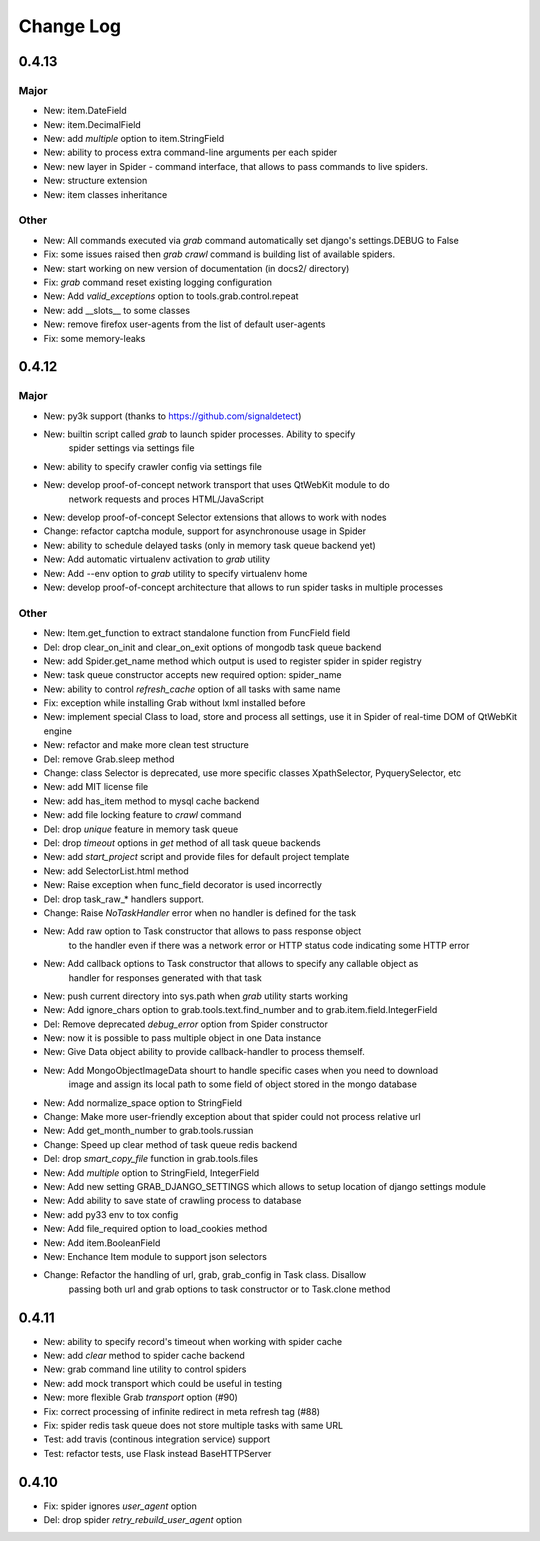 .. _changelog:

==========
Change Log
==========

0.4.13
======

Major
-----
* New: item.DateField
* New: item.DecimalField
* New: add `multiple` option to item.StringField
* New: ability to process extra command-line arguments per each spider
* New: new layer in Spider - command interface, that allows to pass commands
  to live spiders.
* New: structure extension
* New: item classes inheritance

Other
-----

* New: All commands executed via `grab` command automatically set django's settings.DEBUG to False
* Fix: some issues raised then `grab crawl` command is building list of available spiders.
* New: start working on new version of documentation (in docs2/ directory)
* Fix: `grab` command reset existing logging configuration
* New: Add `valid_exceptions` option to tools.grab.control.repeat
* New: add __slots__ to some classes
* New: remove firefox user-agents from the list of default user-agents
* Fix: some memory-leaks

0.4.12
======

Major
-----

* New: py3k support (thanks to https://github.com/signaldetect)
* New: builtin script called `grab` to launch spider processes. Ability to specify
    spider settings via settings file
* New: ability to specify crawler config via settings file
* New: develop proof-of-concept network transport that uses QtWebKit module to do
    network requests and proces HTML/JavaScript
* New: develop proof-of-concept Selector extensions that allows to work with nodes
* Change: refactor captcha module, support for asynchronouse usage in Spider
* New: ability to schedule delayed tasks (only in memory task queue backend yet)
* New: Add automatic virtualenv activation to `grab` utility
* New: Add --env option to `grab` utility to specify virtualenv home
* New: develop proof-of-concept architecture that allows to run spider tasks in multiple processes

Other
-----

* New: Item.get_function to extract standalone function from FuncField field
* Del: drop clear_on_init and clear_on_exit options of mongodb task queue backend
* New: add Spider.get_name method which output is used to register spider in spider registry
* New: task queue constructor accepts new required option: spider_name
* New: ability to control `refresh_cache` option of all tasks with same name
* Fix: exception while installing Grab without lxml installed before
* New: implement special Class to load, store and process all settings, use it in Spider
  of real-time DOM of QtWebKit engine
* New: refactor and make more clean test structure
* Del: remove Grab.sleep method
* Change: class Selector is deprecated, use more specific classes XpathSelector, PyquerySelector, etc
* New: add MIT license file
* New: add has_item method to mysql cache backend
* New: add file locking feature to `crawl` command
* Del: drop `unique` feature in memory task queue
* Del: drop `timeout` options in `get` method of all task queue backends
* New: add `start_project` script and provide files for default project template
* New: add SelectorList.html method
* New: Raise exception when func_field decorator is used incorrectly
* Del: drop task_raw_* handlers support.
* Change: Raise `NoTaskHandler` error when no handler is defined for the task
* New: Add raw option to Task constructor that allows to pass response object
    to the handler even if there was a network error or HTTP status code indicating some HTTP error
* New: Add callback options to Task constructor that allows to specify any callable object as
    handler for responses generated with that task
* New: push current directory into sys.path when `grab` utility starts working
* New: Add ignore_chars option to grab.tools.text.find_number and to grab.item.field.IntegerField
* Del: Remove deprecated `debug_error` option from Spider constructor
* New: now it is possible to pass multiple object in one Data instance
* New: Give Data object ability to provide callback-handler to process themself.
* New: Add MongoObjectImageData shourt to handle specific cases when you need to download
    image and assign its local path to some field of object stored in the mongo database
* New: Add normalize_space option to StringField
* Change: Make more user-friendly exception about that spider could not process relative url
* New: Add get_month_number to grab.tools.russian
* Change: Speed up clear method of task queue redis backend
* Del: drop `smart_copy_file` function in grab.tools.files
* New: Add `multiple` option to StringField, IntegerField
* New: Add new setting GRAB_DJANGO_SETTINGS which allows to setup location of django settings module
* New: Add ability to save state of crawling process to database
* New: add py33 env to tox config
* New: Add file_required option to load_cookies method
* New: Add item.BooleanField
* New: Enchance Item module to support json selectors
* Change: Refactor the handling of url, grab, grab_config in Task class. Disallow
    passing both url and grab options to task constructor or to Task.clone method

0.4.11
======

* New: ability to specify record's timeout when working with spider cache
* New: add `clear` method to spider cache backend
* New: grab command line utility to control spiders
* New: add mock transport which could be useful in testing
* New: more flexible Grab `transport` option (#90)
* Fix: correct processing of infinite redirect in meta refresh tag (#88)
* Fix: spider redis task queue does not store multiple tasks with same URL
* Test: add travis (continous integration service) support 
* Test: refactor tests, use Flask instead BaseHTTPServer

0.4.10
======

* Fix: spider ignores `user_agent` option 
* Del: drop spider `retry_rebuild_user_agent` option
